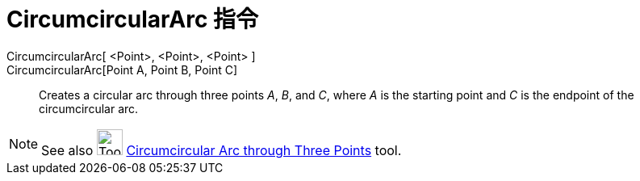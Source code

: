 = CircumcircularArc 指令
:page-en: commands/CircumcircularArc
ifdef::env-github[:imagesdir: /zh/modules/ROOT/assets/images]

CircumcircularArc[ <Point>, <Point>, <Point> ]::
CircumcircularArc[Point A, Point B, Point C]::
  Creates a circular arc through three points _A_, _B_, and _C_, where _A_ is the starting point and _C_ is the endpoint
  of the circumcircular arc.

[NOTE]
====
See also image:Tool_Circumcircular_Arc_3Points.gif[Tool Circumcircular Arc 3Points.gif,width=32,height=32]
xref:/s_index_php?title=Circumcircular_Arc_through_Three_Points_Tool_action=edit_redlink=1.adoc[Circumcircular Arc
through Three Points] tool.

====
